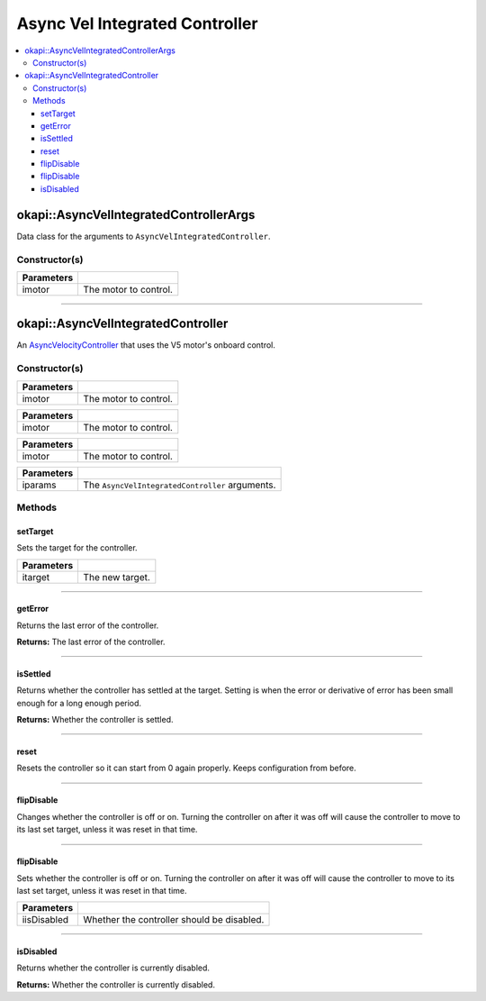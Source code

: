 ===============================
Async Vel Integrated Controller
===============================

.. contents:: :local:

okapi::AsyncVelIntegratedControllerArgs
=======================================

Data class for the arguments to ``AsyncVelIntegratedController``.

Constructor(s)
--------------

.. tabs ::
   .. tab :: Prototype
      .. highlight:: cpp
      ::

        AsyncVelIntegratedControllerArgs(std::shared_ptr<AbstractMotor> imotor)

=============== ===================================================================
 Parameters
=============== ===================================================================
 imotor          The motor to control.
=============== ===================================================================

----

okapi::AsyncVelIntegratedController
===================================

An `AsyncVelocityController <abstract-async-velocity-controller.html>`_ that uses the V5 motor's onboard control.

Constructor(s)
--------------

.. tabs ::
   .. tab :: Prototype
      .. highlight:: cpp
      ::

        AsyncVelIntegratedController(Motor imotor)

=============== ===================================================================
 Parameters
=============== ===================================================================
 imotor          The motor to control.
=============== ===================================================================

.. tabs ::
   .. tab :: Prototype
      .. highlight:: cpp
      ::

        AsyncVelIntegratedController(MotorGroup imotor)

=============== ===================================================================
 Parameters
=============== ===================================================================
 imotor          The motor to control.
=============== ===================================================================

.. tabs ::
   .. tab :: Prototype
      .. highlight:: cpp
      ::

        AsyncVelIntegratedController(std::shared_ptr<AbstractMotor> imotor)

=============== ===================================================================
 Parameters
=============== ===================================================================
 imotor          The motor to control.
=============== ===================================================================

.. tabs ::
   .. tab :: Prototype
      .. highlight:: cpp
      ::

        AsyncVelIntegratedController(const AsyncVelIntegratedControllerArgs &iparams)

=============== ===================================================================
 Parameters
=============== ===================================================================
 iparams         The ``AsyncVelIntegratedController`` arguments.
=============== ===================================================================

Methods
-------

setTarget
~~~~~~~~~

Sets the target for the controller.

.. tabs ::
   .. tab :: Prototype
      .. highlight:: cpp
      ::

        virtual void setTarget(const double itarget) override

============ ===============================================================
 Parameters
============ ===============================================================
 itarget      The new target.
============ ===============================================================

----

getError
~~~~~~~~

Returns the last error of the controller.

.. tabs ::
   .. tab :: Prototype
      .. highlight:: cpp
      ::

        virtual double getError() const override

**Returns:** The last error of the controller.

----

isSettled
~~~~~~~~~

Returns whether the controller has settled at the target. Setting is when the error or derivative
of error has been small enough for a long enough period.

.. tabs ::
   .. tab :: Prototype
      .. highlight:: cpp
      ::

        virtual bool isSettled() override

**Returns:** Whether the controller is settled.

----

reset
~~~~~

Resets the controller so it can start from 0 again properly. Keeps configuration from before.

.. tabs ::
   .. tab :: Prototype
      .. highlight:: cpp
      ::

        virtual void reset() override

----

flipDisable
~~~~~~~~~~~

Changes whether the controller is off or on. Turning the controller on after it was off will cause
the controller to move to its last set target, unless it was reset in that time.

.. tabs ::
   .. tab :: Prototype
      .. highlight:: cpp
      ::

        virtual void flipDisable() override

----

flipDisable
~~~~~~~~~~~

Sets whether the controller is off or on. Turning the controller on after it was off will cause the
controller to move to its last set target, unless it was reset in that time.

.. tabs ::
   .. tab :: Prototype
      .. highlight:: cpp
      ::

        virtual void flipDisable(const bool iisDisabled) override

============= ===============================================================
 Parameters
============= ===============================================================
 iisDisabled   Whether the controller should be disabled.
============= ===============================================================

----

isDisabled
~~~~~~~~~~

Returns whether the controller is currently disabled.

.. tabs ::
   .. tab :: Prototype
      .. highlight:: cpp
      ::

        virtual bool isDisabled() const override

**Returns:** Whether the controller is currently disabled.
